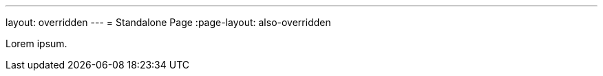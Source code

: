 ---
layout: overridden
---
// standalone because page-layout=false is set in site config
= Standalone Page
:page-layout: also-overridden

Lorem ipsum.
